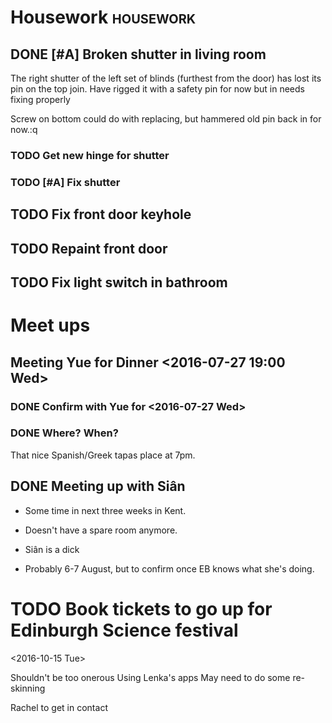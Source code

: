 * Housework                                                       :housework:
** DONE [#A] Broken shutter in living room
CLOSED: [2016-07-22 Fri 13:56] SCHEDULED: <2016-07-23 Sat>
The right shutter of the left set of blinds (furthest from the door) has lost its pin on the top join.
Have rigged it with a safety pin for now but in needs fixing properly

Screw on bottom could do with replacing, but hammered old pin back in for now.:q
 

*** TODO Get new hinge for shutter
*** TODO [#A] Fix shutter
** TODO Fix front door keyhole
** TODO Repaint front door
** TODO Fix light switch in bathroom
* Meet ups
** Meeting Yue for Dinner <2016-07-27 19:00 Wed>
*** DONE Confirm with Yue for <2016-07-27 Wed>
CLOSED: [2016-07-26 Tue 13:07] SCHEDULED: <2016-07-26 Tue>

*** DONE Where? When?
CLOSED: [2016-07-27 Wed 13:33]


That nice Spanish/Greek tapas place at 7pm.
** DONE Meeting up with Siân
CLOSED: [2016-08-16 Tue 12:19] DEADLINE: <2016-08-02 Sun>
- Some time in next three weeks in Kent.
- Doesn't have a spare room anymore.
- Siân is a dick 
  
- Probably 6-7 August, but to confirm once EB knows what she's doing.
* TODO Book tickets to go up for Edinburgh Science festival
<2016-10-15 Tue>

Shouldn't be too onerous
Using Lenka's apps
May need to do some re-skinning

Rachel to get in contact
